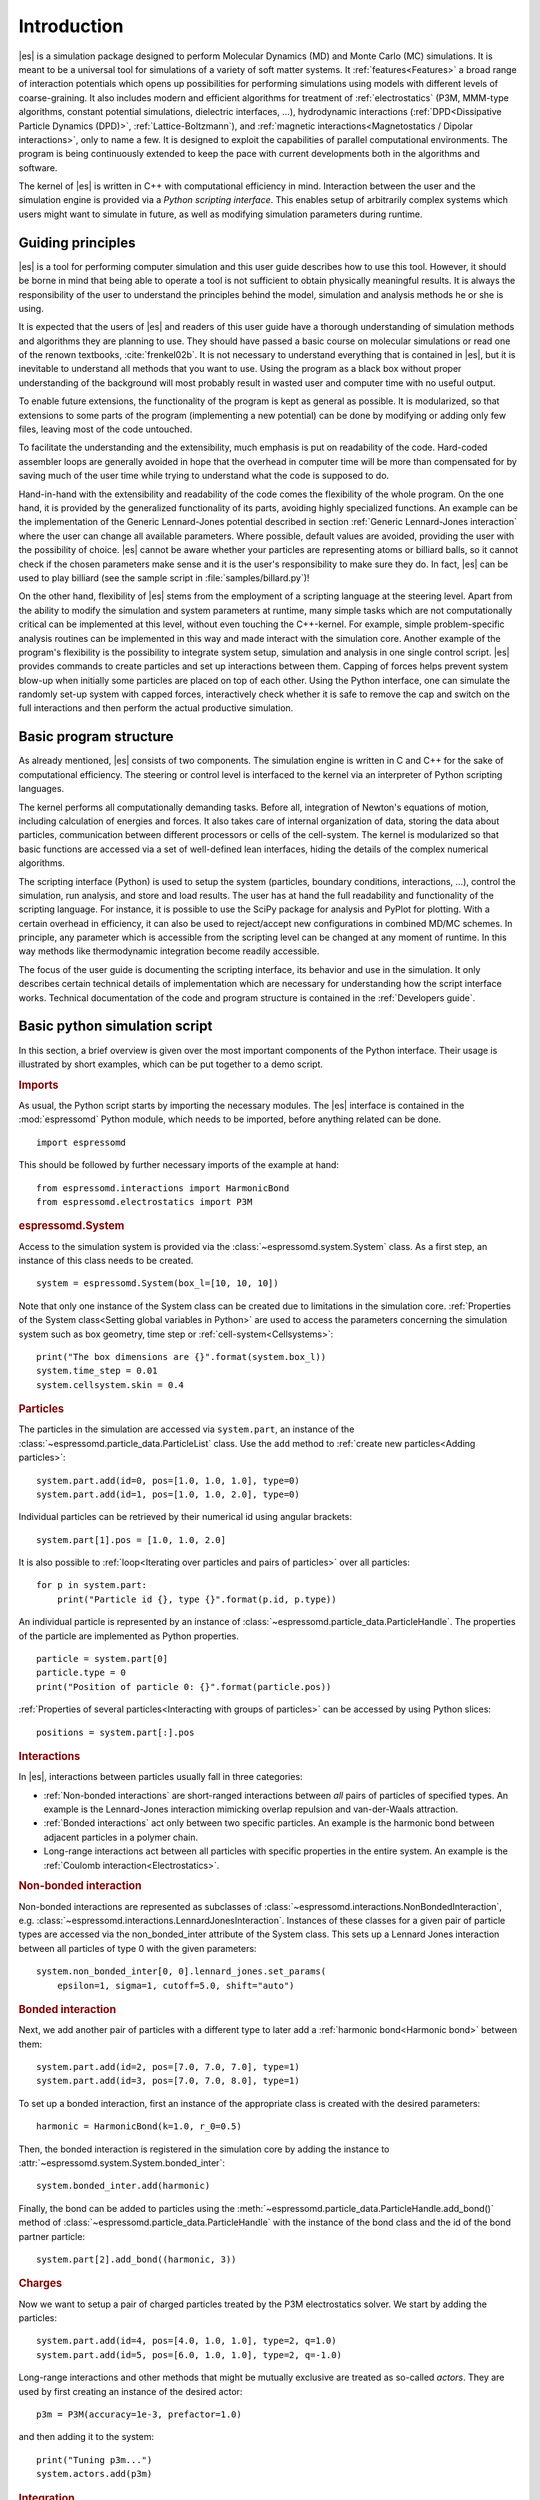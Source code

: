 .. _Introduction:

Introduction
============

|es| is a simulation package designed to perform Molecular Dynamics (MD) and
Monte Carlo (MC) simulations. It is meant to be a universal tool for
simulations of a variety of soft matter systems. It :ref:`features<Features>` a
broad range of interaction potentials which opens up possibilities for
performing simulations using models with different levels of coarse-graining.
It also includes modern and efficient algorithms for treatment of
:ref:`electrostatics` (P3M, MMM-type algorithms, constant potential
simulations, dielectric interfaces, …), hydrodynamic interactions
(:ref:`DPD<Dissipative Particle Dynamics (DPD)>`, :ref:`Lattice-Boltzmann`),
and :ref:`magnetic interactions<Magnetostatics / Dipolar interactions>`, only
to name a few.  It is designed to exploit the capabilities of parallel
computational environments.  The program is being continuously extended to keep
the pace with current developments both in the algorithms and software.

The kernel of |es| is written in C++ with computational efficiency in mind.
Interaction between the user and the simulation engine is provided via a
*Python scripting interface*. This enables setup of arbitrarily complex systems
which users might want to simulate in future, as well as modifying simulation
parameters during runtime.

.. _Guiding principles:

Guiding principles
------------------

|es| is a tool for performing computer simulation and this user guide describes
how to use this tool. However, it should be borne in mind that being able to
operate a tool is not sufficient to obtain physically meaningful results. It is
always the responsibility of the user to understand the principles behind the
model, simulation and analysis methods he or she is using.

It is expected that the users of |es| and readers of this user guide have a
thorough understanding of simulation methods and algorithms they are planning
to use. They should have passed a basic course on molecular simulations or read
one of the renown textbooks, :cite:`frenkel02b`. It is not necessary to
understand everything that is contained in |es|, but it is inevitable to
understand all methods that you want to use. Using the program as a black box
without proper understanding of the background will most probably result in
wasted user and computer time with no useful output.

To enable future extensions, the functionality of the program is kept as
general as possible. It is modularized, so that extensions to some parts of the
program (implementing a new potential) can be done by modifying or adding only
few files, leaving most of the code untouched.

To facilitate the understanding and the extensibility, much emphasis is put on
readability of the code. Hard-coded assembler loops are generally avoided in
hope that the overhead in computer time will be more than compensated for by
saving much of the user time while trying to understand what the code is
supposed to do.

Hand-in-hand with the extensibility and readability of the code comes the
flexibility of the whole program. On the one hand, it is provided by the
generalized functionality of its parts, avoiding highly specialized functions.
An example can be the implementation of the Generic Lennard-Jones potential
described in section :ref:`Generic Lennard-Jones interaction` where the user
can change all available parameters. Where possible, default values are
avoided, providing the user with the possibility of choice. |es| cannot be
aware whether your particles are representing atoms or billiard balls, so it
cannot check if the chosen parameters make sense and it is the user's
responsibility to make sure they do. In fact, |es| can be used to play billiard
(see the sample script in :file:`samples/billard.py`)!

On the other hand, flexibility of |es| stems from the employment of a scripting
language at the steering level. Apart from the ability to modify the simulation
and system parameters at runtime, many simple tasks which are not
computationally critical can be implemented at this level, without even
touching the C++-kernel. For example, simple problem-specific analysis routines
can be implemented in this way and made interact with the simulation core.
Another example of the program's flexibility is the possibility to integrate
system setup, simulation and analysis in one single control script. |es|
provides commands to create particles and set up interactions between them.
Capping of forces helps prevent system blow-up when initially some particles
are placed on top of each other. Using the Python interface, one can simulate
the randomly set-up system with capped forces, interactively check whether it
is safe to remove the cap and switch on the full interactions and then perform
the actual productive simulation.

.. _Basic program structure:

Basic program structure
-----------------------

As already mentioned, |es| consists of two components. The simulation engine is
written in C and C++ for the sake of computational efficiency. The steering or
control level is interfaced to the kernel via an interpreter of Python
scripting languages.

The kernel performs all computationally demanding tasks. Before all,
integration of Newton's equations of motion, including calculation of energies
and forces. It also takes care of internal organization of data, storing the
data about particles, communication between different processors or cells of
the cell-system. The kernel is modularized so that basic functions are accessed
via a set of well-defined lean interfaces, hiding the details of the complex
numerical algorithms.

The scripting interface (Python) is used to setup the system (particles,
boundary conditions, interactions, ...), control the simulation, run analysis,
and store and load results. The user has at hand the full readability and
functionality of the scripting language.  For instance, it is possible to use
the SciPy package for analysis and PyPlot for plotting. With a certain overhead
in efficiency, it can also be used to reject/accept new configurations in
combined MD/MC schemes.  In principle, any parameter which is accessible from
the scripting level can be changed at any moment of runtime. In this way
methods like thermodynamic integration become readily accessible.

The focus of the user guide is documenting the scripting interface, its
behavior and use in the simulation. It only describes certain technical details
of implementation which are necessary for understanding how the script
interface works. Technical documentation of the code and program structure is
contained in the :ref:`Developers guide`.

.. _Basic python simulation script:

Basic python simulation script
------------------------------

In this section, a brief overview is given over the most important components
of the Python interface. Their usage is illustrated by short examples, which
can be put together to a demo script.

.. rubric:: Imports

As usual, the Python script starts by importing the necessary modules.  The
|es| interface is contained in the :mod:`espressomd` Python module, which needs to be
imported, before anything related can be done. ::

    import espressomd

This should be followed by further necessary imports of the example at hand: ::

    from espressomd.interactions import HarmonicBond
    from espressomd.electrostatics import P3M

.. rubric:: espressomd.System

Access to the simulation system is provided via the :class:`~espressomd.system.System` class. As a
first step, an instance of this class needs to be created. ::

    system = espressomd.System(box_l=[10, 10, 10])

Note that only one instance of the System class can be created due to
limitations in the simulation core. :ref:`Properties of the System
class<Setting global variables in Python>` are used to access the parameters
concerning the simulation system such as box geometry, time step or :ref:`cell-system<Cellsystems>`: ::

    print("The box dimensions are {}".format(system.box_l))
    system.time_step = 0.01
    system.cellsystem.skin = 0.4

.. rubric:: Particles

The particles in the simulation are accessed via ``system.part``, an instance of the :class:`~espressomd.particle_data.ParticleList` class. Use
the ``add`` method to :ref:`create new particles<Adding particles>`: ::

    system.part.add(id=0, pos=[1.0, 1.0, 1.0], type=0)
    system.part.add(id=1, pos=[1.0, 1.0, 2.0], type=0)

Individual particles can be retrieved by their numerical id using angular
brackets::

    system.part[1].pos = [1.0, 1.0, 2.0]

It is also possible to :ref:`loop<Iterating over particles and pairs of
particles>` over all particles::

    for p in system.part:
        print("Particle id {}, type {}".format(p.id, p.type))

An individual particle is represented by an instance of :class:`~espressomd.particle_data.ParticleHandle`.
The properties of the particle are implemented as Python
properties. ::

    particle = system.part[0]
    particle.type = 0
    print("Position of particle 0: {}".format(particle.pos))

:ref:`Properties of several particles<Interacting with groups of particles>`
can be accessed by using Python slices: ::

    positions = system.part[:].pos

.. rubric:: Interactions

In |es|, interactions between particles usually fall in three categories:

-  :ref:`Non-bonded interactions` are short-ranged interactions between *all*
   pairs of particles of specified types. An example is the
   Lennard-Jones interaction mimicking overlap repulsion and van-der-Waals attraction.

-  :ref:`Bonded interactions` act only between two specific particles. An
   example is the harmonic bond between adjacent particles in a polymer
   chain.

-  Long-range interactions act between all particles with specific
   properties in the entire system. An example is the :ref:`Coulomb
   interaction<Electrostatics>`.

.. rubric:: Non-bonded interaction

Non-bonded interactions are represented as subclasses of
:class:`~espressomd.interactions.NonBondedInteraction`, e.g.
:class:`~espressomd.interactions.LennardJonesInteraction`.
Instances of these classes for a given pair of particle types are accessed via
the non_bonded_inter attribute of the System class. This sets up a Lennard Jones
interaction between all particles of type 0 with the given parameters: ::

    system.non_bonded_inter[0, 0].lennard_jones.set_params(
        epsilon=1, sigma=1, cutoff=5.0, shift="auto")

.. rubric:: Bonded interaction

Next, we add another pair of particles with a different type to later add
a :ref:`harmonic bond<Harmonic bond>` between them: ::

    system.part.add(id=2, pos=[7.0, 7.0, 7.0], type=1)
    system.part.add(id=3, pos=[7.0, 7.0, 8.0], type=1)

To set up a bonded interaction, first an instance of the appropriate
class is created with the desired parameters: ::

    harmonic = HarmonicBond(k=1.0, r_0=0.5)

Then, the bonded interaction is registered in the simulation core
by adding the instance to :attr:`~espressomd.system.System.bonded_inter`: ::

    system.bonded_inter.add(harmonic)

Finally, the bond can be added to particles using the :meth:`~espressomd.particle_data.ParticleHandle.add_bond()` method of
:class:`~espressomd.particle_data.ParticleHandle` with the instance of the bond class and the id of the bond
partner particle: ::

    system.part[2].add_bond((harmonic, 3))

.. rubric:: Charges

Now we want to setup a pair of charged particles treated by the P3M
electrostatics solver. We start by adding the particles: ::

    system.part.add(id=4, pos=[4.0, 1.0, 1.0], type=2, q=1.0)
    system.part.add(id=5, pos=[6.0, 1.0, 1.0], type=2, q=-1.0)

Long-range interactions and other methods that might be mutually exclusive
are treated as so-called *actors*. They are used by first creating an instance
of the desired actor::

    p3m = P3M(accuracy=1e-3, prefactor=1.0)

and then adding it to the system: ::

    print("Tuning p3m...")
    system.actors.add(p3m)

.. rubric:: Integration

So far we just *added* particles and interactions, but did not propagate the
system. This is done by the `integrator`.  It uses by default the velocity
Verlet algorithm and is already created by the system class. To perform an
integration step, just execute::

    system.integrator.run(1)

Usually, the system is propagated for a number of steps in a loop alongside
with some analysis. In this last snippet, the different energy contributions
of the system are printed: ::

    num_configs = 10
    num_steps = 1000

    for i in range(num_configs):
        system.integrator.run(num_steps)
        energy = system.analysis.energy()
        print("System time: {}".format(system.time))
        print("Energy of the LJ interaction: {}".format(energy["non_bonded"]))
        print("Energy of the harmonic bond: {}".format(energy["bonded"]))
        print("Energy of the Coulomb interaction: {}".format(energy["coulomb"]))

.. _Tutorials:

Tutorials
---------

There are a number of tutorials that introduce the use of |es| for different
physical systems. You can also find the tutorials and related scripts in the
directory :file:`/doc/tutorials` or `online on GitHub <https://github.com/espressomd/espresso/blob/python/doc/tutorials/>`_.
Currently, the following tutorials are available:

* :file:`01-lennard_jones`: Modelling of a single-component and a two-component Lennard-Jones liquid.
* :file:`02-charged_system`: Modelling of charged systems such as ionic crystals.
* :file:`04-lattice_boltzmann`: Simulations including hydrodynamic interactions using the Lattice-Boltzmann method.
* :file:`05-raspberry_electrophoresis`: Extended objects in a Lattice-Boltzmann fluid, raspberry particles.
* :file:`06-active_matter`: Modelling of self-propelling particles.
* :file:`07-electrokinetics`: Modelling electrokinetics together with hydrodynamic interactions.
* :file:`08-visualization`: Using the online visualizers of |es|.
* :file:`09-swimmer_reactions`: Further modelling of self-propelling particles.
* :file:`10-reaction_ensemble`: Modelling chemical reactions by means of the reaction ensemble.

.. _Sample scripts:

Sample scripts
--------------

Several scripts that can serve as usage examples can be found in the directory :file:`/samples`,
or in the `git repository <https://github.com/espressomd/espresso/blob/python/samples/>`_.

* :file:`billard.py`
    A simple billiard game, needs the Python ``pypopengl`` module

* :file:`bonds-tst.py`
   Test script that manually creates and deletes different bonds between particles (see :ref:`Bonded interactions`). This script performs:

   * print defined bonded interactions
   * print bonds on a particle
   * delete bonds by index or name
   * save/load a bond to/from a variable


* :file:`cellsystem_test.py`
    Test script that changes the skin depth parameter.  This should not be seen as a benchmark, but rather as a rough estimate of the effect of the cellsystem.
    .. todo:: implement the older [tune_cells] call
    .. todo:: add save/load optimal cell parameters from tune_skin()


* :file:`debye_hueckel.py`
    Charged beads with a WCA interaction are simulated using the screened Debye-Hückel potential. See :ref:`Debye-Hückel potential`


* :file:`ekboundaries.py`

* :file:`electrophoresis.py`

* :file:`h5md.py`

* :file:`lbf.py`

* :file:`lj-demo.py`
    Lennard-Jones liquid used for demonstration purposes to showcase |es|.
    Sliders from a MIDI controller can change system variables such as
    temperature and volume. Some thermodynamic observables are analyzed and
    plotted live.

* :file:`lj_liquid_distribution.py`
    Uses ``analysis.distribution`` (See :ref:`Particle distribution`) to analyze a simple Lennard-Jones liquid.

* :file:`lj_liquid.py`
    Simple Lennard-Jones particle liquid. Shows the basic features of how to:

    * set up system parameters, particles and interactions.
    * warm up and integrate.
    * write parameters, configurations and observables to files

* :file:`lj_liquid_structurefactor.py`
    Uses ``analysis.structure_factor`` (See :ref:`Structure factor`) to analyze a simple Lennard-Jones liquid.


* :file:`load_bonds.py`, :file:`store_bonds.py`
    Uses the Python ``pickle`` module to store and load bond information.

* :file:`load_checkpoint.py`,  :file:`save_checkpoint.py`
   Basing usage of the checkpointing feature. Shows how to write/load the state of:

   * custom user variables
   * non bonded interactions
   * particles
   * P3M parameters
   * thermostat

* :file:`load_properties.py`,  :file:`store_properties.py`
    Uses the Python ``pickle`` module to store and load system information.

* :file:`MDAnalysisIntegration.py`
    Shows how to expose configuration to ``MDAnalysis`` at run time. The functions of ``MDAnalysis`` can be used to perform some analysis or
    convert the frame to other formats (CHARMM, GROMACS, ...)

* :file:`minimal-charged-particles.py`
   Simple Lennard-Jones particle liquid where the particles are assigned charges. The P3M method is used to calculate electrostatic interactions.

* :file:`minimal-diamond.py`

* :file:`minimal-polymer.py`
   Sets up a single dilute bead-spring polymer. Shows the basic usage of :meth:`~espressomd.polymer.create_polymer`.

* :file:`minimal_random_number_generator.py`

* :file:`observables_correlators.py`

* :file:`p3m.py`
   Simple Lennard-Jones particle liquid where the particles are assigned charges. The P3M method is used to calculate electrostatic interactions.

* :file:`slice_input.py`
    Uses python array slicing to set and extract various particle properties.

* :file:`visualization.py`
    A visualization for Mayavi/OpenGL of the LJ-liquid with interactive plotting.

* :file:`visualization_bonded.py`
    OpenGL visualization for bonds.

* :file:`visualization_interactive.py`
    Sample for an interactive OpenGL visualization with user-defined keyboard- and timed callbacks.

* :file:`visualization_npt.py`
    Simple test visualization for the NPT ensemble.

* :file:`visualization_poisseuille.py`
    Visualization for Poiseuille flow with Lattice-Boltzmann.

* :file:`visualization_constraints.py`
    Constraint visualization with OpenGL with all available constraints (commented out).

* :file:`visualization_mmm2d.py`
    A visual sample for a constant potential plate capacitor simulated with mmm2d.

* :file:`visualization_charged.py`
    Molten NaCl and larger, charged particles simulated with p3m.

* :file:`visualization_cellsystem.py`
    Node grid and cell grid visualization. Run in parallel for particle coloring by node.

.. _On units:

On units
--------

What is probably one of the most confusing subjects for beginners of |es| is,
that |es| does not predefine any units. While most MD programs specify a set
of units, like, for example, that all lengths are measured in Ångström
or nanometers, times are measured in nano- or picoseconds and energies
are measured in :math:`\mathrm{kJ/mol}`, |es| does not do so.

Instead, the length-, time- and energy scales can be freely chosen by
the user. Once these three scales are fixed, all remaining units are
derived from these three basic choices.

The probably most important choice is the length scale. A length of
:math:`1.0` can mean a nanometer, an Ångström, or a kilometer -
depending on the physical system, that the user has in mind when he
writes his |es|-script. When creating particles that are intended to
represent a specific type of atoms, one will probably use a length scale
of Ångström. This would mean, that the parameter :math:`\sigma` of the
Lennard-Jones interaction between two atoms would be set to twice the
van-der-Waals radius of the atom in Ångström. Alternatively, one could
set :math:`\sigma` to :math:`2.0` and measure all lengths in multiples
of the van-der-Waals radius. When simulation colloidal particles, which
are usually of micrometer size, one will choose their diameter (or
radius) as basic length scale, which is much larger than the Ångström
scale used in atomistic simulations.

The second choice to be made is the energy scale. One can for example
choose to set the Lennard-Jones parameter :math:`\epsilon` to the energy
in :math:`\mathrm{kJ/mol}`. Then all energies will be measured in that
unit. Alternatively, one can choose to set it to :math:`1.0` and measure
everything in multiples of the van-der-Waals binding energy of the
respective particles.

The final choice is the time (or mass) scale. By default, |es| uses a reduced
mass of 1, so that the mass unit is simply the mass of all particles.
Combined with the energy and length scale, this is sufficient to derive
the resulting time scale:

.. math::

    [\mathrm{time}] = [\mathrm{length}]\sqrt{\frac{[\mathrm{mass}]}{[\mathrm{energy}]}}

This means, that if you measure lengths in Ångström, energies in
:math:`k_B T` at 300K and masses in 39.95u, then your time scale is
:math:`\mathring{A} \sqrt{39.95u / k_B T} = 0.40\,\mathrm{ps}`.

On the other hand, if you want a particular time scale, then the mass
scale can be derived from the time, energy and length scales as

.. math::

    [\mathrm{mass}] = [\mathrm{energy}]\frac{[\mathrm{time}]^2}{[\mathrm{length}]^2}.

By activating the feature ``MASS``, you can specify particle masses in
the chosen unit system.

A special note is due regarding the temperature, which is coupled to the
energy scale by Boltzmann's constant. However, since |es| does not enforce a
particular unit system, we also don't know the numerical value of the
Boltzmann constant in the current unit system. Therefore, when
specifying the temperature of a thermostat, you actually do not define
the temperature, but the value of the thermal energy :math:`k_B T` in
the current unit system. For example, if you measure energy in units of
:math:`\mathrm{kJ/mol}` and your real temperature should be 300K, then
you need to set the thermostat's effective temperature to
:math:`k_B 300\, K \mathrm{mol / kJ} = 2.494`.

As long as one remains within the same unit system throughout the whole
|es|-script, there should be no problems.

.. _Available simulation methods:

Available simulation methods
----------------------------

|es| provides a number of useful methods. The following table shows the
various methods as well as their status. The table distinguishes between
the state of the development of a certain feature and the state of its
use. We distinguish between five levels:

**Core**
    means that the method is part of the core of |es|, and that it is
    extensively developed and used by many people.

**Good**
    means that the method is developed and used by independent people
    from different groups.

**Group**
    means that the method is developed and used in one group.

**Single**
    means that the method is developed and used by one person only.

**None**
    means that the method is developed and used by nobody.

**Experimental**
    means that the method might have side effects.

In the "Tested" column, we note whether there is an integration test for the method.

If you believe that the status of a certain method is wrong, please
report so to the developers.

.. tabularcolumns:: |l|c|c|c|

+--------------------------------+------------------------+------------------+------------+
| **Feature**                    | **Development Status** | **Usage Status** | **Tested** |
+================================+========================+==================+============+
|             **Integrators**, **Thermostats**, **Barostats**                             |
+--------------------------------+------------------------+------------------+------------+
| Velocity-Verlet Integrator     | Core                   | Core             | Yes        |
+--------------------------------+------------------------+------------------+------------+
| Langevin Thermostat            | Core                   | Core             | Yes        |
+--------------------------------+------------------------+------------------+------------+
| Isotropic NPT                  | None                   | Single           | Yes        |
+--------------------------------+------------------------+------------------+------------+
| Quaternion Integrator          | Core                   | Good             | Yes        |
+--------------------------------+------------------------+------------------+------------+
|                                **Interactions**                                         |
+--------------------------------+------------------------+------------------+------------+
| Short-range Interactions       | Core                   | Core             | Yes        |
+--------------------------------+------------------------+------------------+------------+
| Constraints                    | Core                   | Core             | Yes        |
+--------------------------------+------------------------+------------------+------------+
| Relative Virtual Sites         | Good                   | Good             | Yes        |
+--------------------------------+------------------------+------------------+------------+
| RATTLE Rigid Bonds             | Single                 | Group            | Yes        |
+--------------------------------+------------------------+------------------+------------+
| Gay-Berne Interaction          | Experimental           | Experimental     | No         |
+--------------------------------+------------------------+------------------+------------+
|                              **Coulomb Interaction**                                    |
+--------------------------------+------------------------+------------------+------------+
| P3M                            | Core                   | Core             | Yes        |
+--------------------------------+------------------------+------------------+------------+
| P3M on GPU                     | Single                 | Single           | Yes        |
+--------------------------------+------------------------+------------------+------------+
| Dipolar P3M                    | Group                  | Good             | Yes        |
+--------------------------------+------------------------+------------------+------------+
| MMM1D                          | Single                 | Good             | No         |
+--------------------------------+------------------------+------------------+------------+
| MMM2D                          | Group                  | Good             | Yes        |
+--------------------------------+------------------------+------------------+------------+
| MMM1D on GPU                   | Single                 | Single           | No         |
+--------------------------------+------------------------+------------------+------------+
| ELC                            | Good                   | Good             | Yes        |
+--------------------------------+------------------------+------------------+------------+
| ICC*                           | Group                  | Group            | Yes        |
+--------------------------------+------------------------+------------------+------------+
|                         **Hydrodynamic Interaction**                                    |
+--------------------------------+------------------------+------------------+------------+
| Lattice-Boltzmann              | Core                   | Core             | Yes        |
+--------------------------------+------------------------+------------------+------------+
| Lattice-Boltzmann on GPU       | Group                  | Core             | Yes        |
+--------------------------------+------------------------+------------------+------------+
|                              **Input/Output**                                           |
+--------------------------------+------------------------+------------------+------------+
| VTF output                     | Core                   | Core             | Yes        |
+--------------------------------+------------------------+------------------+------------+
| VTK output                     | Group                  | Group            | No         |
+--------------------------------+------------------------+------------------+------------+
|                              **Visualization**                                          |
+--------------------------------+------------------------+------------------+------------+
| Online visualisation (Mayavi)  | Good                   | Good             | No         |
+--------------------------------+------------------------+------------------+------------+
| Online visualisation (OpenGL)  | Good                   | Good             | No         |
+--------------------------------+------------------------+------------------+------------+
|                               **Miscellaneous**                                         |
+--------------------------------+------------------------+------------------+------------+
| Electrokinetics                | Group                  | Group            | Yes        |
+--------------------------------+------------------------+------------------+------------+
| Collision Detection            | Group                  | Group            | Yes        |
+--------------------------------+------------------------+------------------+------------+
| Swimmer Reactions              | Single                 | Single           | Yes        |
+--------------------------------+------------------------+------------------+------------+
| Reaction Ensemble              | Group                  | Group            | Yes        |
+--------------------------------+------------------------+------------------+------------+
| Constant pH Method             | Group                  | Group            | Yes        |
+--------------------------------+------------------------+------------------+------------+
| Object-in-fluid                | Group                  | Group            | Yes        |
+--------------------------------+------------------------+------------------+------------+
| Immersed boundary method       | Group                  | Group            | Yes        |
+--------------------------------+------------------------+------------------+------------+
| DPD                            | Single                 | Good             | Yes        |
+--------------------------------+------------------------+------------------+------------+

..
    Features subject for removal / no python support / fate unclear

    +--------------------------------+------------------------+------------------+------------+
    | **No Python support**                                                                   |
    +--------------------------------+------------------------+------------------+------------+
    | Center-of-mass Virtual Sites   | None                   | Good             | No         |
    +--------------------------------+------------------------+------------------+------------+
    | PDB output                     | Good                   | Good             | No         |
    +--------------------------------+------------------------+------------------+------------+
    | Ewald on GPU                   | Single                 | Single           | Yes        |
    +--------------------------------+------------------------+------------------+------------+
    | GHMC Thermostat                | Single                 | Single           | Yes        |
    +--------------------------------+------------------------+------------------+------------+
    | DPD Thermostat                 | None                   | Good             | Yes        |
    +--------------------------------+------------------------+------------------+------------+
    | NEMD                           | None                   | Group            | No         |
    +--------------------------------+------------------------+------------------+------------+
    | Directional Lennard-Jones      | Single                 | Single           | No         |
    +--------------------------------+------------------------+------------------+------------+
    | MEMD                           | Single                 | Group            | Yes        |
    +--------------------------------+------------------------+------------------+------------+
    | Shan-Chen Multicomponent Fluid | Group                  | Group            | No         |
    +--------------------------------+------------------------+------------------+------------+
    | Tunable Slip Boundary          | Single                 | Single           | Yes        |
    +--------------------------------+------------------------+------------------+------------+
    | Metadynamics                   | Single                 | Single           | No         |
    +--------------------------------+------------------------+------------------+------------+
    | Parallel Tempering             | Single                 | Single           | No         |
    +--------------------------------+------------------------+------------------+------------+



Intended interface compatibility between ESPResSo versions
----------------------------------------------------------

We use the following versioning scheme:
major.minor.patch_level

With regards to the stability of the Python interface, we plan the following guidelines:

  * patch_level: The Python interface will not change, if only the patch_level number is different. Example: 4.0.0 -> 4.0.1.

  * minor: There will be no silent interface changes between two versions with different minor numbers. I.e., a simulation script will not silently produce different results with the new version. The interface can, however, be extended. In important cases, the interface can change in such a way that using the old interface produces a clear error message and the simulation is terminated. Example: 4.0.1 -> 4.1.0

  * major: No guarantees are made for a transition between major versions. Example 4.1.2 -> 5.0.

  * No guarantees are made with regards to the development branch on GitHub.

  * No guarantees are made with respect to the C++ bindings in the simulation core.


